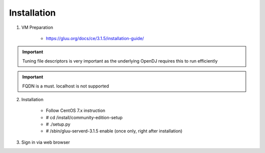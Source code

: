 ============
Installation
============

1. VM Preparation

    * https://gluu.org/docs/ce/3.1.5/installation-guide/
    
.. important::

   Tuning file descriptors is very important as the underlying OpenDJ requires this to run efficiently
    

.. important::

   FQDN is a must. localhost is not supported


2. Installation

    * Follow CentOS 7.x instruction
    
    * # cd /install/community-edition-setup
    
    * # ./setup.py

    * # /sbin/gluu-serverd-3.1.5 enable (once only, right after installation)


3. Sign in via web browser

.. tips::

   Wait about 10 mins in total for server to restart and finalize its configuration
   
   
    * https://sso.azlabs.sg
    
